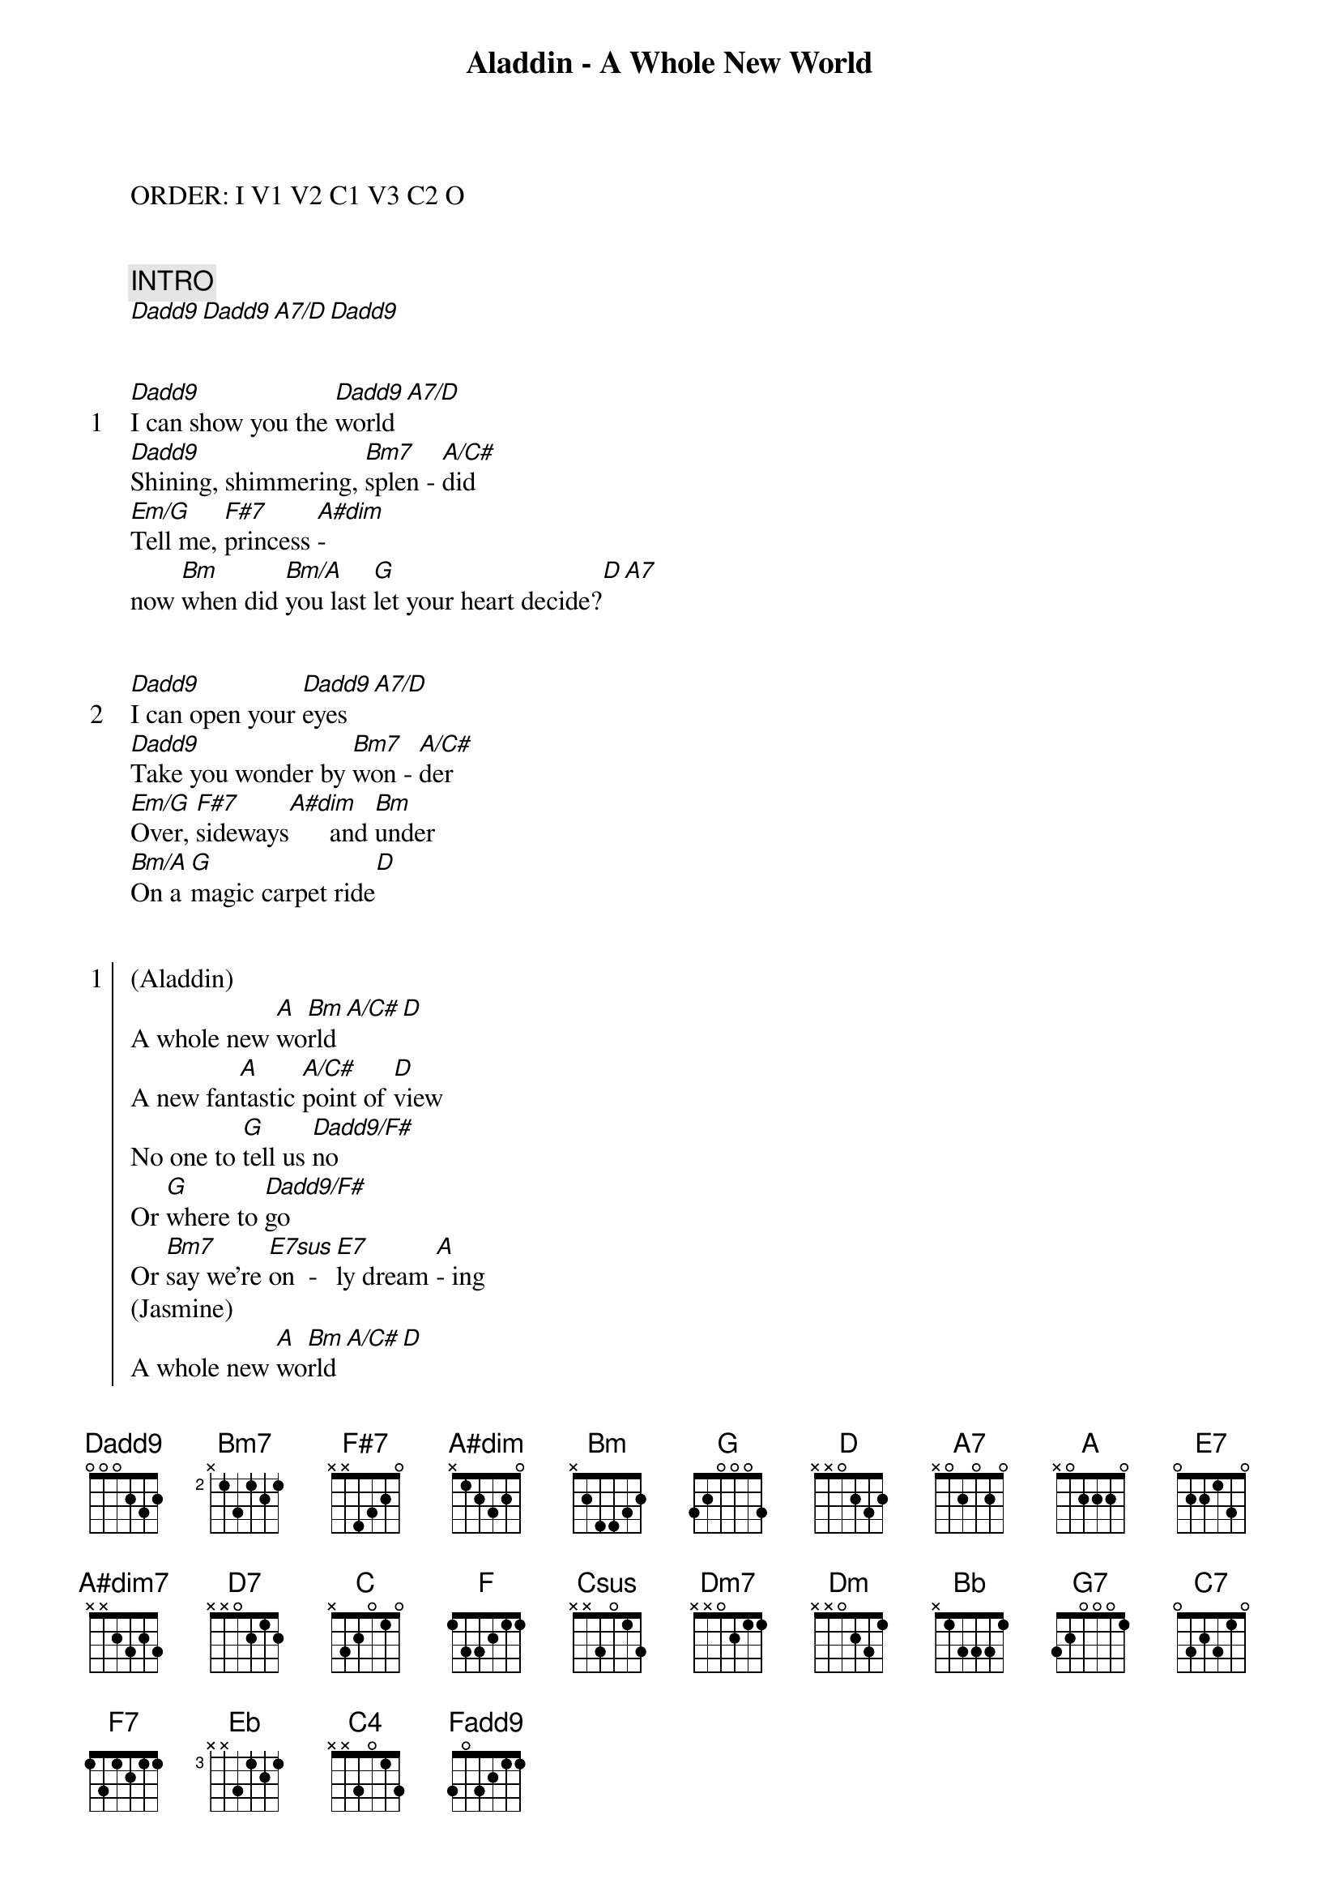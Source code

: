 {title: Aladdin - A Whole New World}
{artist: Misc Cartoons}
ORDER: I V1 V2 C1 V3 C2 O


{comment: INTRO}
[Dadd9][Dadd9][A7/D][Dadd9]


{start_of_verse: 1}
[Dadd9]I can show you the [Dadd9]world[A7/D]
[Dadd9]Shining, shimmering, [Bm7]splen - [A/C#]did
[Em/G]Tell me, [F#7]princess [A#dim]-
now [Bm]when did [Bm/A]you last [G]let your heart decide?[D][A7]
{end_of_verse}


{start_of_verse: 2}
[Dadd9]I can open your [Dadd9]eyes[A7/D]
[Dadd9]Take you wonder by [Bm7]won - [A/C#]der
[Em/G]Over, [F#7]sideways[A#dim]      and [Bm]under
[Bm/A]On a [G]magic carpet ride[D]
{end_of_verse}


{start_of_chorus: 1}
(Aladdin)
A whole new [A]wo[Bm]rld[A/C#][D]
A new fan[A]tastic [A/C#]point of [D]view
No one to [G]tell us [Dadd9/F#]no
Or [G]where to [Dadd9/F#]go
Or [Bm7]say we're [E7sus]on  -  [E7]ly dream [A]- ing
(Jasmine)
A whole new [A]wo[Bm]rld[A/C#][D]
A dazzling [A]place I [A#dim7]never  [Bm]knew
[D7]But when I'm [G]way up here[Dadd9/F#]
It's [G]crystal clear[Dadd9/F#]
That [Bm7]now I'm [E7sus]in     [E7]a  [C]whole new [G/A]world [A7]with
          [Dadd9]you
(Aladdin) Now I'm in a whole new world with
{end_of_chorus}


{start_of_verse: 3}
          [F]you[Csus][F][C/F]
(Jasmine) Unbelievable  sights
[F]Indescribable [Dm7]feel - [C/E]ing
[Gm/Bb]Soaring, [A7]tumbling, free[Dm]wheeling
[Dm/C]Through an [Bb]endless diamond sky[F]
{end_of_verse}


{start_of_chorus: 2}
(Jasmine on top lyric lines; Aladdin on bottom.)
A whole new [C]wo[Dm]rld[C/E][F]
                  Don't you dare close your eyes
A hundred [C]thousand [C/E]things      to   [F]see
              Hold your breath - it gets better
I'm like a [Bb]shooting [F/A]star
I've [Bb]come so [F/A]far
I [Dm7]can't go [G7]back to [C7]where I
{end_of_chorus}

(Aladdin on top lyric lines; Jasmine on bottom)
  [Bb/C]used  to be[C][Dm][C/E][F]
A whole new   world
                    Every turn a surprise
With new hor[C]izons [A7/C#]to     pur[Dm]sue
             Every moment red-letter
[F7]I'll chase them [Bb]anywhere[F/A]
There's [Bb]time to spare[F/A]
[Dm7]Let me [G7]share this [Eb]whole new [Csus]world [C7]with [Dm]you[Dm7/C]


{comment: OUTRO}
(Aladdin on top lyric lines; Jasmine on bottom)
A whole new [Bbadd9]world[F/A]
                  A whole new world
That's where we'll [Gm11]be[F/A]
                      That's where we'll be
A thrilling [Bbadd9]chase[Bb/C]
                   A wondrous place
For [F/C]you [C7]and [F]me[Fsus/C]

[F][Fsus/C][F][C4][Fadd9][F]

